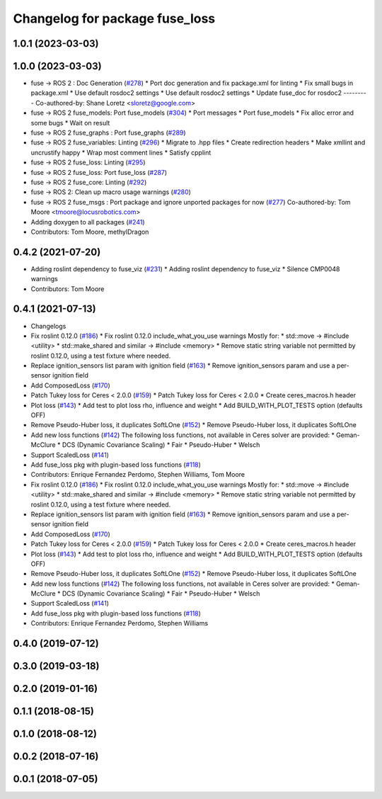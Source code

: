 ^^^^^^^^^^^^^^^^^^^^^^^^^^^^^^^
Changelog for package fuse_loss
^^^^^^^^^^^^^^^^^^^^^^^^^^^^^^^

1.0.1 (2023-03-03)
------------------

1.0.0 (2023-03-03)
------------------
* fuse -> ROS 2 : Doc Generation (`#278 <https://github.com/locusrobotics/fuse/issues/278>`_)
  * Port doc generation and fix package.xml for linting
  * Fix small bugs in package.xml
  * Use default rosdoc2 settings
  * Use default rosdoc2 settings
  * Update fuse_doc for rosdoc2
  ---------
  Co-authored-by: Shane Loretz <sloretz@google.com>
* fuse -> ROS 2 fuse_models: Port fuse_models (`#304 <https://github.com/locusrobotics/fuse/issues/304>`_)
  * Port messages
  * Port fuse_models
  * Fix alloc error and some bugs
  * Wait on result
* fuse -> ROS 2 fuse_graphs : Port fuse_graphs (`#289 <https://github.com/locusrobotics/fuse/issues/289>`_)
* fuse -> ROS 2 fuse_variables: Linting (`#296 <https://github.com/locusrobotics/fuse/issues/296>`_)
  * Migrate to .hpp files
  * Create redirection headers
  * Make xmllint and uncrustify happy
  * Wrap most comment lines
  * Satisfy cpplint
* fuse -> ROS 2 fuse_loss: Linting (`#295 <https://github.com/locusrobotics/fuse/issues/295>`_)
* fuse -> ROS 2 fuse_loss: Port fuse_loss (`#287 <https://github.com/locusrobotics/fuse/issues/287>`_)
* fuse -> ROS 2 fuse_core: Linting (`#292 <https://github.com/locusrobotics/fuse/issues/292>`_)
* fuse -> ROS 2: Clean up macro usage warnings (`#280 <https://github.com/locusrobotics/fuse/issues/280>`_)
* fuse -> ROS 2 fuse_msgs : Port package and ignore unported packages for now (`#277 <https://github.com/locusrobotics/fuse/issues/277>`_)
  Co-authored-by: Tom Moore <tmoore@locusrobotics.com>
* Adding doxygen to all packages (`#241 <https://github.com/locusrobotics/fuse/issues/241>`_)
* Contributors: Tom Moore, methylDragon

0.4.2 (2021-07-20)
------------------
* Adding roslint dependency to fuse_viz (`#231 <https://github.com/locusrobotics/fuse/issues/231>`_)
  * Adding roslint dependency to fuse_viz
  * Silence CMP0048 warnings
* Contributors: Tom Moore

0.4.1 (2021-07-13)
------------------
* Changelogs
* Fix roslint 0.12.0 (`#186 <https://github.com/locusrobotics/fuse/issues/186>`_)
  * Fix roslint 0.12.0 include_what_you_use warnings
  Mostly for:
  * std::move -> #include <utility>
  * std::make_shared and similar -> #include <memory>
  * Remove static string variable not permitted by roslint 0.12.0, using a test fixture where needed.
* Replace ignition_sensors list param with ignition field (`#163 <https://github.com/locusrobotics/fuse/issues/163>`_)
  * Remove ignition_sensors param and use a per-sensor ignition field
* Add ComposedLoss (`#170 <https://github.com/locusrobotics/fuse/issues/170>`_)
* Patch Tukey loss for Ceres < 2.0.0 (`#159 <https://github.com/locusrobotics/fuse/issues/159>`_)
  * Patch Tukey loss for Ceres < 2.0.0
  * Create ceres_macros.h header
* Plot loss (`#143 <https://github.com/locusrobotics/fuse/issues/143>`_)
  * Add test to plot loss rho, influence and weight
  * Add BUILD_WITH_PLOT_TESTS option (defaults OFF)
* Remove Pseudo-Huber loss, it duplicates SoftLOne (`#152 <https://github.com/locusrobotics/fuse/issues/152>`_)
  * Remove Pseudo-Huber loss, it duplicates SoftLOne
* Add new loss functions (`#142 <https://github.com/locusrobotics/fuse/issues/142>`_)
  The following loss functions, not available in Ceres solver are
  provided:
  * Geman-McClure
  * DCS (Dynamic Covariance Scaling)
  * Fair
  * Pseudo-Huber
  * Welsch
* Support ScaledLoss (`#141 <https://github.com/locusrobotics/fuse/issues/141>`_)
* Add fuse_loss pkg with plugin-based loss functions (`#118 <https://github.com/locusrobotics/fuse/issues/118>`_)
* Contributors: Enrique Fernandez Perdomo, Stephen Williams, Tom Moore

* Fix roslint 0.12.0 (`#186 <https://github.com/locusrobotics/fuse/issues/186>`_)
  * Fix roslint 0.12.0 include_what_you_use warnings
  Mostly for:
  * std::move -> #include <utility>
  * std::make_shared and similar -> #include <memory>
  * Remove static string variable not permitted by roslint 0.12.0, using a test fixture where needed.
* Replace ignition_sensors list param with ignition field (`#163 <https://github.com/locusrobotics/fuse/issues/163>`_)
  * Remove ignition_sensors param and use a per-sensor ignition field
* Add ComposedLoss (`#170 <https://github.com/locusrobotics/fuse/issues/170>`_)
* Patch Tukey loss for Ceres < 2.0.0 (`#159 <https://github.com/locusrobotics/fuse/issues/159>`_)
  * Patch Tukey loss for Ceres < 2.0.0
  * Create ceres_macros.h header
* Plot loss (`#143 <https://github.com/locusrobotics/fuse/issues/143>`_)
  * Add test to plot loss rho, influence and weight
  * Add BUILD_WITH_PLOT_TESTS option (defaults OFF)
* Remove Pseudo-Huber loss, it duplicates SoftLOne (`#152 <https://github.com/locusrobotics/fuse/issues/152>`_)
  * Remove Pseudo-Huber loss, it duplicates SoftLOne
* Add new loss functions (`#142 <https://github.com/locusrobotics/fuse/issues/142>`_)
  The following loss functions, not available in Ceres solver are
  provided:
  * Geman-McClure
  * DCS (Dynamic Covariance Scaling)
  * Fair
  * Pseudo-Huber
  * Welsch
* Support ScaledLoss (`#141 <https://github.com/locusrobotics/fuse/issues/141>`_)
* Add fuse_loss pkg with plugin-based loss functions (`#118 <https://github.com/locusrobotics/fuse/issues/118>`_)
* Contributors: Enrique Fernandez Perdomo, Stephen Williams

0.4.0 (2019-07-12)
------------------

0.3.0 (2019-03-18)
------------------

0.2.0 (2019-01-16)
------------------

0.1.1 (2018-08-15)
------------------

0.1.0 (2018-08-12)
------------------

0.0.2 (2018-07-16)
------------------

0.0.1 (2018-07-05)
------------------
